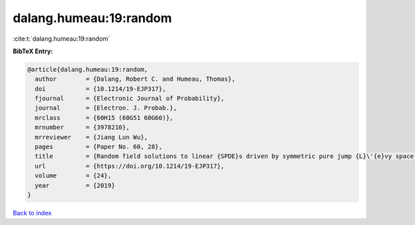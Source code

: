dalang.humeau:19:random
=======================

:cite:t:`dalang.humeau:19:random`

**BibTeX Entry:**

.. code-block:: bibtex

   @article{dalang.humeau:19:random,
     author        = {Dalang, Robert C. and Humeau, Thomas},
     doi           = {10.1214/19-EJP317},
     fjournal      = {Electronic Journal of Probability},
     journal       = {Electron. J. Probab.},
     mrclass       = {60H15 (60G51 60G60)},
     mrnumber      = {3978210},
     mrreviewer    = {Jiang Lun Wu},
     pages         = {Paper No. 60, 28},
     title         = {Random field solutions to linear {SPDE}s driven by symmetric pure jump {L}\'{e}vy space-time white noises},
     url           = {https://doi.org/10.1214/19-EJP317},
     volume        = {24},
     year          = {2019}
   }

`Back to index <../By-Cite-Keys.html>`_
